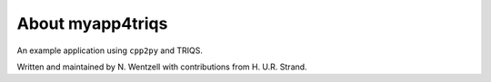 .. _about:

About myapp4triqs
===============

An example application using ``cpp2py`` and TRIQS.

Written and maintained by N. Wentzell with contributions from H. U.R. Strand.
